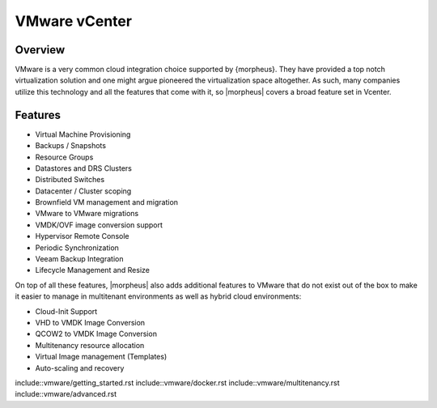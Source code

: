 VMware vCenter
==============

Overview
--------

VMware is a very common cloud integration choice supported by {morpheus}. They have provided a top notch virtualization solution and one might argue pioneered the virtualization space altogether. As such, many companies utilize this technology and all the features that come with it, so |morpheus| covers a broad feature set in Vcenter.

Features
--------

* Virtual Machine Provisioning
* Backups / Snapshots
* Resource Groups
* Datastores and DRS Clusters
* Distributed Switches
* Datacenter / Cluster scoping
* Brownfield VM management and migration
* VMware to VMware migrations
* VMDK/OVF image conversion support
* Hypervisor Remote Console
* Periodic Synchronization
* Veeam Backup Integration
* Lifecycle Management and Resize

On top of all these features, |morpheus| also adds additional features to VMware that do not exist out of the box to make it easier to manage in multitenant environments as well as hybrid cloud environments:

* Cloud-Init Support
* VHD to VMDK Image Conversion
* QCOW2 to VMDK Image Conversion
* Multitenancy resource allocation
* Virtual Image management (Templates)
* Auto-scaling and recovery

include::vmware/getting_started.rst
include::vmware/docker.rst
include::vmware/multitenancy.rst
include::vmware/advanced.rst
